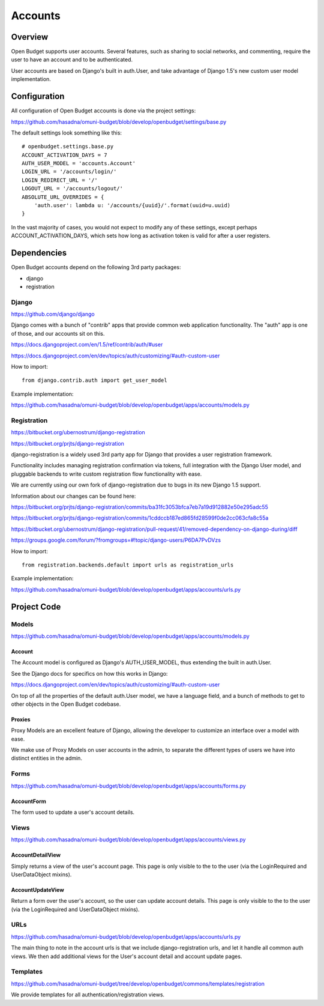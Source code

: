 Accounts
========

Overview
--------

Open Budget supports user accounts. Several features, such as sharing to social networks, and commenting, require the user to have an account and to be authenticated.

User accounts are based on Django's built in auth.User, and take advantage of Django 1.5's new custom user model implementation.

Configuration
-------------

All configuration of Open Budget accounts is done via the project settings:

https://github.com/hasadna/omuni-budget/blob/develop/openbudget/settings/base.py

The default settings look something like this::

    # openbudget.settings.base.py
    ACCOUNT_ACTIVATION_DAYS = 7
    AUTH_USER_MODEL = 'accounts.Account'
    LOGIN_URL = '/accounts/login/'
    LOGIN_REDIRECT_URL = '/'
    LOGOUT_URL = '/accounts/logout/'
    ABSOLUTE_URL_OVERRIDES = {
        'auth.user': lambda u: '/accounts/{uuid}/'.format(uuid=u.uuid)
    }

In the vast majority of cases, you would not expect to modify any of these settings, except perhaps ACCOUNT_ACTIVATION_DAYS, which sets how long as activation token is valid for after a user registers.

Dependencies
------------

Open Budget accounts depend on the following 3rd party packages:

* django
* registration

Django
~~~~~~

https://github.com/django/django

Django comes with a bunch of "contrib" apps that provide common web application functionality. The "auth" app is one of those, and our accounts sit on this.

https://docs.djangoproject.com/en/1.5/ref/contrib/auth/#user

https://docs.djangoproject.com/en/dev/topics/auth/customizing/#auth-custom-user

How to import::

    from django.contrib.auth import get_user_model

Example implementation:

https://github.com/hasadna/omuni-budget/blob/develop/openbudget/apps/accounts/models.py

Registration
~~~~~~~~~~~~

https://bitbucket.org/ubernostrum/django-registration

https://bitbucket.org/prjts/django-registration

django-registration is a widely used 3rd party app for Django that provides a user registration framework.

Functionality includes managing registration confirmation via tokens, full integration with the Django User model, and pluggable backends to write custom registration flow functionality with ease.

We are currently using our own fork of django-registration due to bugs in its new Django 1.5 support.

Information about our changes can be found here:

https://bitbucket.org/prjts/django-registration/commits/ba31fc3053bfca7eb7a19d912882e50e295adc55

https://bitbucket.org/prjts/django-registration/commits/1cddccb187ed865fd28599f0de2cc063cfa8c55a

https://bitbucket.org/ubernostrum/django-registration/pull-request/41/removed-dependency-on-django-during/diff

https://groups.google.com/forum/?fromgroups=#!topic/django-users/P6DA7PvDVzs


How to import::

    from registration.backends.default import urls as registration_urls

Example implementation:

https://github.com/hasadna/omuni-budget/blob/develop/openbudget/apps/accounts/urls.py

Project Code
------------

Models
~~~~~~

https://github.com/hasadna/omuni-budget/blob/develop/openbudget/apps/accounts/models.py

Account
+++++++

The Account model is configured as Django's AUTH_USER_MODEL, thus extending the built in auth.User.

See the Django docs for specifics on how this works in Django:

https://docs.djangoproject.com/en/dev/topics/auth/customizing/#auth-custom-user

On top of all the properties of the default auth.User model, we have a language field, and a bunch of methods to get to other objects in the Open Budget codebase.

Proxies
+++++++

Proxy Models are an excellent feature of Django, allowing the developer to customize an interface over a model with ease.

We make use of Proxy Models on user accounts in the admin, to separate the different types of users we have into distinct entities in the admin.

Forms
~~~~~

https://github.com/hasadna/omuni-budget/blob/develop/openbudget/apps/accounts/forms.py

AccountForm
+++++++++++

The form used to update a user's account details.

Views
~~~~~

https://github.com/hasadna/omuni-budget/blob/develop/openbudget/apps/accounts/views.py

AccountDetailView
+++++++++++++++++

Simply returns a view of the user's account page. This page is only visible to the to the user (via the LoginRequired and UserDataObject mixins).

AccountUpdateView
+++++++++++++++++

Return a form over the user's account, so the user can update account details. This page is only visible to the to the user (via the LoginRequired and UserDataObject mixins).

URLs
~~~~

https://github.com/hasadna/omuni-budget/blob/develop/openbudget/apps/accounts/urls.py

The main thing to note in the account urls is that we include django-registration urls, and let it handle all common auth views. We then add additional views for the User's account detail and account update pages.


Templates
~~~~~~~~~

https://github.com/hasadna/omuni-budget/tree/develop/openbudget/commons/templates/registration

We provide templates for all authentication/registration views.
